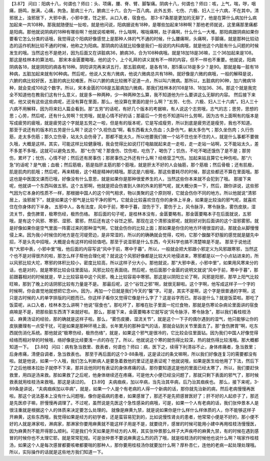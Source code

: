 【3.87】  问曰：阳病十八，何谓也？师曰：头、项痛，腰、脊、臂、脚掣痛。阴病十八，何谓也？师曰：咳，上气，喘，哕，咽痛，肠鸣，胀满，心痛，拘急。脏病三十六，腑病三十六，合为一百八病。此外五劳、七伤、六极、妇人三十六病，不在其中。清邪居上，浊邪居下，大邪中表，小邪中里，饪之邪，从口入者，宿食也。
那3-87条那是更加的无聊了，他是在算什么病加什么病加起来一共108种。那我就随便扯一扯啦，就是他问说，阳病据说有18种，是哪些加起来18种啊？那他老师就说，这里痛那里痛都是阳病。那他就说阴病的18种有哪些啊？他就说咳嗽啊，什么喘啊，喉咙痛啊，肚子痛啊，什么什么一大堆。那阳病跟阴病如果你要看它怎么分类的话哦，我觉得这个阳病好像感觉上是那种人体的气不通的时候，什么腰痛啊，头痛啊，手脚痛，就是那种比较动态的运作机制比较不通的时候，他称之为阳病。那阴病的话就比较像是我们一般说的内科病哦，就是他这个内脏有什么问题的时候发生的哦。当然这也不是绝对，因为后面又在讲脏病36，腑病36，合为108种病哦。就是18加18是36嘛，三个36加起来是108。那这是桂林本的算法啦。
那宋本金匮要略哦，他的这个，上个礼拜的讲义就有不一样的内容，但不一样也不重要。他就说，阳病阴病各18，就是阴阳的病各有18种。阴阳讲完再来讲五行，那五脏病呢，是各有18，那5乘以18是多少？是90。那就是每一脏有18种病，五脏加起来就有90种病。然后呢，他说人又有六微病，他说六微病总共有18种。就好像是六微的病哦，一般的解释是说，六腑的病比较好医，五脏的病比较难医，所以六腑的病比较微不足道一点，所以叫六微病。那所以，五脏病的90种，加六微病18种，就会变成108这个数字。所以，宋本金匮的108是五脏病加六微病，那我们桂林本的108是18、18加36、36。那这个就是我完全不知道他在教我们这有什么意义，就是多一种两种，少一种两种怎么算，我不知道他为什么要讲这么无聊的内容。
然后接下来呢，他又说有这些这些病呢，还没有算在里面，那么，他没算在里面的是什么啊？“五劳、七伤、六极、妇人三十六病”。妇人三十六病不用解释，因为将来妇人篇会看到。那“五劳”的话呢，有好几个版本的考据嘛，有人说这个志劳哦，志气的志；思劳，思想的思；心劳，然后呢，还有什么劳啊？忧劳哦，就是心情不好的话；那最后一个劳也不知道叫什么劳啊，因为古书上面啊有的版本是写成疲劳的疲哦，就是疲劳这个字就是五劳之一啦，但是有的版本呢，它是写成瘦劳，所以到底是疲劳还是瘦劳，我也不知道。
那至于说还有的版本的五劳是什么啊？说这个“久视伤血”啊，看东西看太久伤血；久卧伤气，躺太多伤气；那久坐伤肉；久行伤筋，走太多伤筋；那久立伤骨，站太久会伤骨了。那都不能太久，所以他要我们做一个站不住也坐不住的人，就是什么事都不要做久哦，大概是这样。其实，可能这样比较健康哦，我会觉得比如说打打电脑就起来走一走啦，走一走站一站啊，又不能站太久，差不多差不多哦，这就可以避免五劳。
那“七伤”呢？那食伤、饮伤啦，吃伤了，喝伤了；饥伤，不吃不喝还饿伤了是不是；那劳伤，累坏了；忧伤，心情不好；然后还有房事伤；那房事伤之外还有什么啊？经络营卫气伤。加起来姑且算它七种伤啦。那“六急”的话呢？是气极；血极；然后筋极，筋是指肝主筋的那个筋哦，就是肝太不好的人会抽筋，那个筋极；然后骨极；还有肌极，肌是肌肉的肌哦；然后呢，再来精极，这个精是精神的精哦。那这是六极哦，那这些要耗尽的时候，那这些都还不算在里面哦。那这也是中医国文课而已哦，好像没有什么意思，就是如果你是那种很爱养生的人，当然这些你本来就不会犯到了哦。
那接下来呢，他就讲一个东西叫做五邪。这个五邪啊，他就是把会伤害到人体的外来的邪气呢，就大概分类一下，然后，跟你讲说，这些邪气因为它本身的性质不一样，那根据中国人的这个同气相求，物以类聚的这个原则呀，它就会伤你不同的地方。所以他就说“清邪居上，浊邪居下”，就是如果这个邪气是比较干净的邪气，它就会比较喜欢住在你的身体上半身，如果是比较浊的邪气呢，就喜欢住在你身体的下半身。
五邪中人，各有法度，风中于前，寒中于暮，湿伤于下，雾伤于上，风令脉浮，寒令脉急，雾伤皮肤，湿流关节，食伤脾胃，极寒伤经，极热伤络。
那后面的句子呢，是桂林本没有，金匮要略有。那金匮要略本子在后面就说，五邪哦，是有这个风邪、寒邪、湿邪、雾邪，然后还有这个谷饪之邪。那现在这个清邪浊邪呢，就刚好对到后面讲的这个湿邪雾邪。就是好像如果你是空气里面一阵雾过来的那种湿气啊，它就会伤你的比较上面；那如果是你住的地方环境很湿的话，那就会从脚慢慢侵上来。因为我小时候住的地方是在河堤旁边，是非常湿的，所以的的确确就会觉得，哎哟，它那个酸酸不舒服的感觉就是腿先中招，不是头先中招哦，大概是会有这样的经验值吧。那至于说湿邪是什么东西，今天科学也搞不清楚嘛是不是。
那至于说他还有“大邪中表，小邪中里”哦，他后面的内容写说“风中于前，寒中于暮”，所以，一般就会把大邪跟小邪定义为风邪跟寒邪，当然这个也不是对得很齐的啦，那怎么样子帮他合理化呢？就说这个风邪好像都是比较大片地侵进来，寒邪都是以一个小点钻进来的，所以风邪比较大坨，寒邪的体积比较小，密度比较高，所以这样子分大小。那他就说，那“大邪中表，小邪中里”，如果用风寒来分的话，也是对的，就是寒邪比较会往里面钻，风邪比较在表面绕。然后呢，他后面那个金匮的说明文就说“风中于前，寒中于暮”，那前跟暮相对的时候就是，早上比较容易中这个风邪，晚上比较容易中寒邪。那这是以阴阳立论了啊，风邪是阳邪，那早上阳气比较旺嘛，那到了晚上的话阴邪比较有力量是不是。
那最后呢，这个“谷饪之邪”啊，就很无聊啦。这个字啊，他写成这样子一个字的时候啊，你会直觉地就想把它念xin，因为，再加一个日就是我们今天的“馨”字。可是，其实不是啊，这个字是很普通的字啊，这只是古时候的人的单字排版的问题而已。你这样子看你又觉得它像是什么字了？这是谷字而已。那谷是什么？就是饭菜啦。那吃了饭菜呢，从口入者，桂林本怎么讲啊？他说“宿食也”。那吃坏了，那堆在肚子里面一坨烂食物，那就是伤寒论杂病论里面讲的宿食病嘛是不是，把那些脏东西清下来就好啦。
那么，那接下来，金匮要略本它就写说“风令脉浮，寒令脉急”，那以我们看桂枝汤证、麻黄汤证的经验，那的确就是这样子啦。那么，“雾伤皮腠，湿流关节”，就是这个一下子的偶尔遇到的湿气，他只能够让你的皮肤腠理有一点受干扰，可是如果是那种环境上面，长年累月的那种湿气的话，那就会钻到关节里面去了。那“食伤脾胃”啊，吃东西就伤消化系统。那他就说“极寒伤经，极热伤络”，就是，如果这个邪气是很冷的，它比较会往里面钻。因为我们中国人好像觉得经络而相对举的时候哦，络好像是比经要浅一点的存在了。所以，他就说这个寒的就伤得比较深，热的就伤得比较浅哦。那大概都知道一下。
【3.88】  问曰：病有急当救里、救表者，何谓也？师曰：病，医下之，续得下利清谷不止，身体疼痛者，急当救里；后身疼痛，清便自调者，急当救表也。
那至于再后面的这个3-88条哦，这是读过的条文嘛啊，所以我们好像连复习的需要都没有啦。就是他说，如果一个人哦，我们怎么判断病人是要急着救他的里证还是表证呢？他就说哦，如果是医生给他用了下法，然后下了之后他根本拉肚子就停不下来，那并且他同时有表证的身体疼痛的话，那你要知道这是他的里面已经太寒了，所以，我们要赶快救里，用四逆汤来救。那如果救了之后呢，他身体继续还在疼痛，可是他大小便已经没问题了，那就只剩下表面的邪气了，那时候救表就用桂枝汤来救哦。那这是读过的。
【3.89】  夫病痼疾，加以卒病，当先治其卒病，后乃治其痼疾也。
那么，接下来呢，3-89条是讲说，“夫病痼疾加以卒病”，就是，如果一个人是个有老病的人得一个新病的话，那你就先治新的病，然后老病慢慢再医啦。那这个说法基本上没有什么问题哦，像你是癌病的患者，如果感冒了，那还不是先把感冒医好了；肝不好的人起疹子了，那还是先医疹子嘛，肝慢慢再调理了。不过呢，虽然说是先医这个急性感染的病哦，可是，如果一个人有老病的话，我们张仲景本人是很注重就是根据这个人的体质来决定要怎么处理的。
就像是麻黄九禁，就是说如果你是什么样什么样体质的人，你不能够这样子开麻黄，这些东西哦，我觉得如果是经方的初学者，还是蛮容易犯到的，比如说慢性肾炎的患者，他常常小便是不好的，那小便不好的人就是淋家啦，淋病家，那淋家你要用麻黄就不能这样子用是不是，就要绕开，感冒的时候可能用小建中再用桂枝汤慢慢医，因为麻黄剂不能开得那么顺利。可是我们今天如果是开经方的人啊，其实张仲景那么样子大声疾呼的麻黄九禁，有的时候在遇到感冒的时候你也不太理它耶，就是常常犯规。可是张仲景不要说麻黄这么烈的药了哦，就是桂枝汤的时候他也说什么啊？喘家作桂枝汤，如果这个人是每次感冒都要咳嗽都要喘的那种人，那你要用桂枝汤你就要加什么啊？厚朴杏仁，连他的老病一起处理处理哦。所以，实际操作的话就是这些地方我们知道一下。
